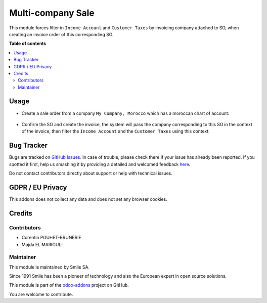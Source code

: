 ==================
Multi-company Sale
==================

.. |badge2| image:: https://img.shields.io/badge/licence-AGPL--3-blue.png
    :target: http://www.gnu.org/licenses/agpl-3.0-standalone.html
    :alt: License: AGPL-3
.. |badge3| image:: https://img.shields.io/badge/github-Smile_SA%2Fodoo_addons-lightgray.png?logo=github
    :target: https://github.com/Smile-SA/odoo_addons/tree/12.0/smile_multi_company_sale
    :alt: Smile-SA/odoo_addons

|badge2| |badge3|

This module forces filter in ``Income Account`` and ``Customer Taxes`` by invoicing company attached to SO, when creating an invoice order of this corresponding SO.


**Table of contents**

.. contents::
   :local:

Usage
=====

* Create a sale order from a company ``My Company, Morocco`` which has a moroccan chart of account:

.. figure:: static/description/create_sale_order.png
   :alt: Sale Order Creation
   :width: 850px

* Confirm the SO and create the invoice, the system will pass the company corresponding to this SO in the context of the invoice, then filter the ``Income Account`` and the ``Customer Taxes`` using this context:

.. figure:: static/description/income_account_filtered.png
   :alt: Income Account Filtered
   :width: 850px

.. figure:: static/description/customer_taxes_filtered.png
   :alt: Customer Taxes Filtered
   :width: 850px


Bug Tracker
===========

Bugs are tracked on `GitHub Issues <https://github.com/Smile-SA/odoo_addons/issues>`_.
In case of trouble, please check there if your issue has already been reported.
If you spotted it first, help us smashing it by providing a detailed and welcomed feedback
`here <https://github.com/Smile-SA/odoo_addons/issues/new?body=module:%20smile_multi_company_sale%0Aversion:%2012.0%0A%0A**Steps%20to%20reproduce**%0A-%20...%0A%0A**Current%20behavior**%0A%0A**Expected%20behavior**>`_.

Do not contact contributors directly about support or help with technical issues.

GDPR / EU Privacy
=================

This addons does not collect any data and does not set any browser cookies.

Credits
=======

Contributors
------------

* Corentin POUHET-BRUNERIE
* Majda EL MARIOULI

Maintainer
----------

This module is maintained by Smile SA.

Since 1991 Smile has been a pioneer of technology and also the European expert in open source solutions.

.. image:: https://avatars0.githubusercontent.com/u/572339?s=200&v=4
   :alt: Smile SA
   :target: http://smile.fr

This module is part of the `odoo-addons <https://github.com/Smile-SA/odoo_addons>`_ project on GitHub.

You are welcome to contribute.
